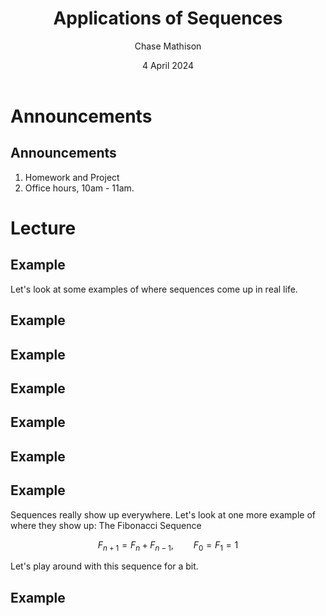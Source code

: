 #+title: Applications of Sequences
#+author: Chase Mathison
#+date: 4 April 2024
#+email: cmathiso@su.edu
#+options: H:2 ':t ::t <:t email:t text:t todo:nil toc:nil 
#+startup: showall
#+startup: indent
#+startup: hidestars
#+startup: beamer
#+latex_class: beamer
#+latex_class_options: [presentation]
#+COLUMNS: %40ITEM %10BEAMER_env(Env) %9BEAMER_envargs(Env Args) %5BEAMER_act(Act) %4BEAMER_col(Col) %10BEAMER_extra(Extra)
#+latex_header: \mode<beamer>{\usetheme{Madrid}}
#+latex_header: \definecolor{SUred}{rgb}{0.59375, 0, 0.17969} % SU red (primary)
#+latex_header: \definecolor{SUblue}{rgb}{0, 0.17578, 0.38281} % SU blue (secondary)
#+latex_header: \setbeamercolor{palette primary}{bg=SUred,fg=white}
#+latex_header: \setbeamercolor{palette secondary}{bg=SUblue,fg=white}
#+latex_header: \setbeamercolor{palette tertiary}{bg=SUblue,fg=white}
#+latex_header: \setbeamercolor{palette quaternary}{bg=SUblue,fg=white}
#+latex_header: \setbeamercolor{structure}{fg=SUblue} % itemize, enumerate, etc
#+latex_header: \setbeamercolor{section in toc}{fg=SUblue} % TOC sections
#+latex_header: % Override palette coloring with secondary
#+latex_header: \setbeamercolor{subsection in head/foot}{bg=SUblue,fg=white}
#+latex_header: \setbeamercolor{date in head/foot}{bg=SUblue,fg=white}
#+latex_header: \institute[SU]{Shenandoah University}
#+latex_header: \titlegraphic{\includegraphics[width=0.5\textwidth]{\string~/Documents/suLogo/suLogo.pdf}}
#+latex_header: \newcommand{\R}{\mathbb{R}}
#+latex_header: \usepackage{tikz}
#+latex_header: \usepackage{pgfplots}

* Announcements
** Announcements
1. Homework and Project
2. Office hours, 10am - 11am.

* Lecture
** Example
Let's look at some examples of where sequences come up in real life.

#+attr_latex: :center t :width 0.7\textwidth
[[./q1.png]]

\vspace{10in}

** Example

** Example

#+attr_latex: :center t :width 0.7\textwidth
[[./q2.png]]

\vspace{10in}

** Example

** Example

#+attr_latex: :center t :width 0.7\textwidth
[[./q3.png]]

\vspace{10in}

** Example

** Example
Sequences really show up everywhere.  Let's look at one more example of where they show up: The Fibonacci Sequence

\[
F_{n+1} = F_n + F_{n-1},\qquad F_0 = F_1 = 1\]

Let's play around with this sequence for a bit.

\vspace{10in}

** Example
